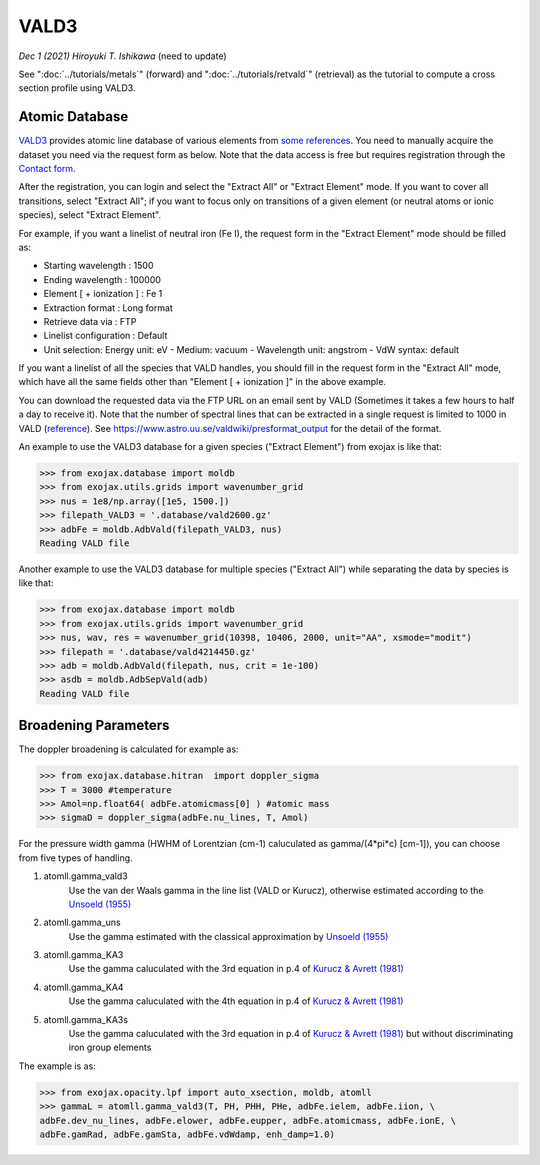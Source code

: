 VALD3
--------------

*Dec 1 (2021) Hiroyuki T. Ishikawa* (need to update)


See ":doc:`../tutorials/metals`" (forward) and ":doc:`../tutorials/retvald`" (retrieval) as the tutorial to compute a cross section profile using VALD3.


Atomic Database
======================

`VALD3 <http://vald.astro.uu.se/>`_ provides atomic line database of various elements
from `some references <https://www.astro.uu.se/valdwiki/VALD3linelists>`_.
You need to manually acquire the dataset you need via the request form as below.
Note that the data access is free but requires registration through the `Contact form <http://vald.astro.uu.se/~vald/php/vald.php?docpage=contact.html>`_.

After the registration, you can login and select the "Extract All" or "Extract Element" mode.
If you want to cover all transitions, select "Extract All"; if you want to focus only on transitions of a given element (or neutral atoms or ionic species), select "Extract Element".

For example, if you want a linelist of neutral iron (Fe I), the request form in the "Extract Element" mode should be filled as:

- Starting wavelength :    1500
- Ending wavelength :    100000
- Element [ + ionization ] :    Fe 1
- Extraction format :    Long format
- Retrieve data via :    FTP
- Linelist configuration :    Default
- Unit selection:    Energy unit: eV - Medium: vacuum - Wavelength unit: angstrom - VdW syntax: default

If you want a linelist of all the species that VALD handles, you should fill in the request form in the "Extract All" mode, which have all the same fields other than "Element [ + ionization ]" in the above example.

You can download the requested data via the FTP URL on an email sent by VALD (Sometimes it takes a few hours to half a day to receive it).
Note that the number of spectral lines that can be extracted in a single request is limited to 1000 in VALD (`reference <https://www.astro.uu.se/valdwiki/Restrictions%20on%20extraction%20size>`_).
See https://www.astro.uu.se/valdwiki/presformat_output for the detail of the format.

An example to use the VALD3 database for a given species ("Extract Element") from exojax is like that:

.. code:: python

	>>> from exojax.database import moldb 
	>>> from exojax.utils.grids import wavenumber_grid
	>>> nus = 1e8/np.array([1e5, 1500.])
	>>> filepath_VALD3 = '.database/vald2600.gz'
	>>> adbFe = moldb.AdbVald(filepath_VALD3, nus)
	Reading VALD file

Another example to use the VALD3 database for multiple species ("Extract All") while separating the data by species is like that:

.. code:: python

	>>> from exojax.database import moldb 
	>>> from exojax.utils.grids import wavenumber_grid
	>>> nus, wav, res = wavenumber_grid(10398, 10406, 2000, unit="AA", xsmode="modit")
	>>> filepath = '.database/vald4214450.gz'
	>>> adb = moldb.AdbVald(filepath, nus, crit = 1e-100)
	>>> asdb = moldb.AdbSepVald(adb)
	Reading VALD file


Broadening Parameters
======================

The doppler broadening is calculated for example as:

.. code:: python

		>>> from exojax.database.hitran  import doppler_sigma
		>>> T = 3000 #temperature
		>>> Amol=np.float64( adbFe.atomicmass[0] ) #atomic mass
		>>> sigmaD = doppler_sigma(adbFe.nu_lines, T, Amol)

For the pressure width gamma (HWHM of Lorentzian (cm-1) caluculated as gamma/(4*pi*c) [cm-1]),
you can choose from five types of handling.

1. atomll.gamma_vald3
	Use the van der Waals gamma in the line list (VALD or Kurucz), otherwise estimated according to the `Unsoeld (1955) <https://ui.adsabs.harvard.edu/abs/1955psmb.book.....U>`_

2. atomll.gamma_uns
	Use the gamma estimated with the classical approximation by `Unsoeld (1955) <https://ui.adsabs.harvard.edu/abs/1955psmb.book.....U>`_

3. atomll.gamma_KA3
	Use the gamma caluculated with the 3rd equation in p.4 of `Kurucz & Avrett (1981) <https://ui.adsabs.harvard.edu/abs/1981SAOSR.391.....K>`_

4. atomll.gamma_KA4
	Use the gamma caluculated with the 4th equation in p.4 of `Kurucz & Avrett (1981) <https://ui.adsabs.harvard.edu/abs/1981SAOSR.391.....K>`_

5. atomll.gamma_KA3s
	Use the gamma caluculated with the 3rd equation in p.4 of `Kurucz & Avrett (1981) <https://ui.adsabs.harvard.edu/abs/1981SAOSR.391.....K>`_ but without discriminating iron group elements

The example is as:

.. code:: python

		>>> from exojax.opacity.lpf import auto_xsection, moldb, atomll
		>>> gammaL = atomll.gamma_vald3(T, PH, PHH, PHe, adbFe.ielem, adbFe.iion, \
		adbFe.dev_nu_lines, adbFe.elower, adbFe.eupper, adbFe.atomicmass, adbFe.ionE, \
		adbFe.gamRad, adbFe.gamSta, adbFe.vdWdamp, enh_damp=1.0)
